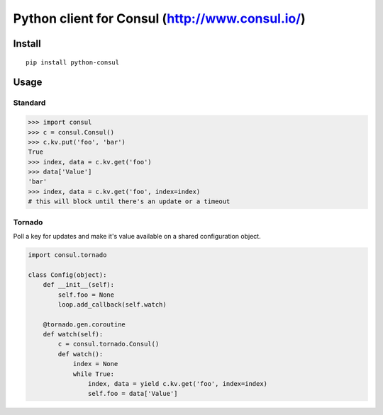 Python client for Consul (http://www.consul.io/)
================================================

|Build Status|\ |Coverage Status|

Install
-------

::

    pip install python-consul

Usage
-----

Standard
~~~~~~~~

.. code:: python

    >>> import consul
    >>> c = consul.Consul()
    >>> c.kv.put('foo', 'bar')
    True
    >>> index, data = c.kv.get('foo')
    >>> data['Value']
    'bar'
    >>> index, data = c.kv.get('foo', index=index)
    # this will block until there's an update or a timeout

Tornado
~~~~~~~

Poll a key for updates and make it's value available on a shared configuration
object.

.. code:: python

    import consul.tornado

    class Config(object):
        def __init__(self):
            self.foo = None
            loop.add_callback(self.watch)

        @tornado.gen.coroutine
        def watch(self):
            c = consul.tornado.Consul()
            def watch():
                index = None
                while True:
                    index, data = yield c.kv.get('foo', index=index)
                    self.foo = data['Value']

.. |Build Status| image:: https://travis-ci.org/cablehead/python-consul.svg?branch=master
   :target: https://travis-ci.org/cablehead/python-consul
.. |Coverage Status| image:: https://coveralls.io/repos/cablehead/python-consul/badge.png?branch=master
   :target: https://coveralls.io/r/cablehead/python-consul?branch=master
